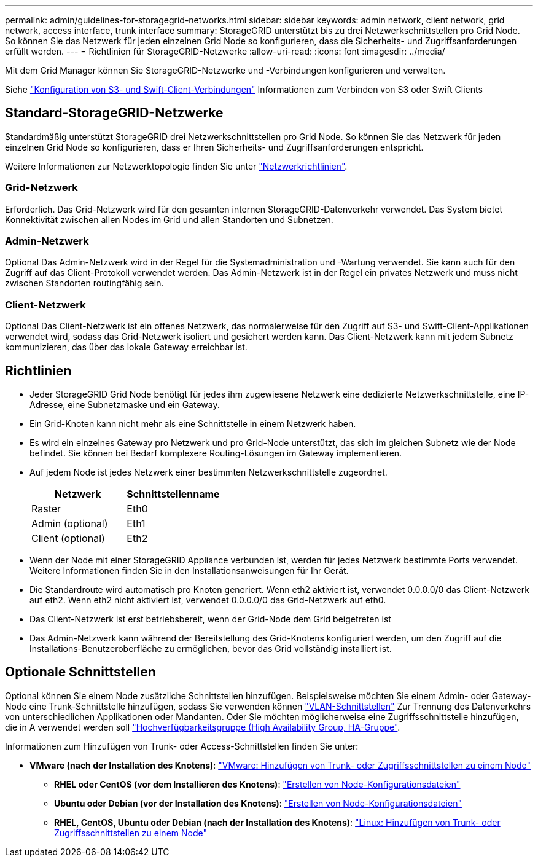 ---
permalink: admin/guidelines-for-storagegrid-networks.html 
sidebar: sidebar 
keywords: admin network, client network, grid network, access interface, trunk interface 
summary: StorageGRID unterstützt bis zu drei Netzwerkschnittstellen pro Grid Node. So können Sie das Netzwerk für jeden einzelnen Grid Node so konfigurieren, dass die Sicherheits- und Zugriffsanforderungen erfüllt werden. 
---
= Richtlinien für StorageGRID-Netzwerke
:allow-uri-read: 
:icons: font
:imagesdir: ../media/


[role="lead"]
Mit dem Grid Manager können Sie StorageGRID-Netzwerke und -Verbindungen konfigurieren und verwalten.

Siehe link:configuring-client-connections.html["Konfiguration von S3- und Swift-Client-Verbindungen"] Informationen zum Verbinden von S3 oder Swift Clients



== Standard-StorageGRID-Netzwerke

Standardmäßig unterstützt StorageGRID drei Netzwerkschnittstellen pro Grid Node. So können Sie das Netzwerk für jeden einzelnen Grid Node so konfigurieren, dass er Ihren Sicherheits- und Zugriffsanforderungen entspricht.

Weitere Informationen zur Netzwerktopologie finden Sie unter link:../network/index.html["Netzwerkrichtlinien"].



=== Grid-Netzwerk

Erforderlich. Das Grid-Netzwerk wird für den gesamten internen StorageGRID-Datenverkehr verwendet. Das System bietet Konnektivität zwischen allen Nodes im Grid und allen Standorten und Subnetzen.



=== Admin-Netzwerk

Optional Das Admin-Netzwerk wird in der Regel für die Systemadministration und -Wartung verwendet. Sie kann auch für den Zugriff auf das Client-Protokoll verwendet werden. Das Admin-Netzwerk ist in der Regel ein privates Netzwerk und muss nicht zwischen Standorten routingfähig sein.



=== Client-Netzwerk

Optional Das Client-Netzwerk ist ein offenes Netzwerk, das normalerweise für den Zugriff auf S3- und Swift-Client-Applikationen verwendet wird, sodass das Grid-Netzwerk isoliert und gesichert werden kann. Das Client-Netzwerk kann mit jedem Subnetz kommunizieren, das über das lokale Gateway erreichbar ist.



== Richtlinien

* Jeder StorageGRID Grid Node benötigt für jedes ihm zugewiesene Netzwerk eine dedizierte Netzwerkschnittstelle, eine IP-Adresse, eine Subnetzmaske und ein Gateway.
* Ein Grid-Knoten kann nicht mehr als eine Schnittstelle in einem Netzwerk haben.
* Es wird ein einzelnes Gateway pro Netzwerk und pro Grid-Node unterstützt, das sich im gleichen Subnetz wie der Node befindet. Sie können bei Bedarf komplexere Routing-Lösungen im Gateway implementieren.
* Auf jedem Node ist jedes Netzwerk einer bestimmten Netzwerkschnittstelle zugeordnet.
+
[cols="1a,1a"]
|===
| Netzwerk | Schnittstellenname 


 a| 
Raster
 a| 
Eth0



 a| 
Admin (optional)
 a| 
Eth1



 a| 
Client (optional)
 a| 
Eth2

|===
* Wenn der Node mit einer StorageGRID Appliance verbunden ist, werden für jedes Netzwerk bestimmte Ports verwendet. Weitere Informationen finden Sie in den Installationsanweisungen für Ihr Gerät.
* Die Standardroute wird automatisch pro Knoten generiert. Wenn eth2 aktiviert ist, verwendet 0.0.0.0/0 das Client-Netzwerk auf eth2. Wenn eth2 nicht aktiviert ist, verwendet 0.0.0.0/0 das Grid-Netzwerk auf eth0.
* Das Client-Netzwerk ist erst betriebsbereit, wenn der Grid-Node dem Grid beigetreten ist
* Das Admin-Netzwerk kann während der Bereitstellung des Grid-Knotens konfiguriert werden, um den Zugriff auf die Installations-Benutzeroberfläche zu ermöglichen, bevor das Grid vollständig installiert ist.




== Optionale Schnittstellen

Optional können Sie einem Node zusätzliche Schnittstellen hinzufügen. Beispielsweise möchten Sie einem Admin- oder Gateway-Node eine Trunk-Schnittstelle hinzufügen, sodass Sie verwenden können link:../admin/configure-vlan-interfaces.html["VLAN-Schnittstellen"] Zur Trennung des Datenverkehrs von unterschiedlichen Applikationen oder Mandanten. Oder Sie möchten möglicherweise eine Zugriffsschnittstelle hinzufügen, die in A verwendet werden soll link:../admin/configure-high-availability-group.html["Hochverfügbarkeitsgruppe (High Availability Group, HA-Gruppe"].

Informationen zum Hinzufügen von Trunk- oder Access-Schnittstellen finden Sie unter:

* *VMware (nach der Installation des Knotens)*: link:../maintain/vmware-adding-trunk-or-access-interfaces-to-node.html["VMware: Hinzufügen von Trunk- oder Zugriffsschnittstellen zu einem Node"]
+
** *RHEL oder CentOS (vor dem Installieren des Knotens)*: link:../rhel/creating-node-configuration-files.html["Erstellen von Node-Konfigurationsdateien"]
** *Ubuntu oder Debian (vor der Installation des Knotens)*: link:../ubuntu/creating-node-configuration-files.html["Erstellen von Node-Konfigurationsdateien"]
** *RHEL, CentOS, Ubuntu oder Debian (nach der Installation des Knotens)*: link:../maintain/linux-adding-trunk-or-access-interfaces-to-node.html["Linux: Hinzufügen von Trunk- oder Zugriffsschnittstellen zu einem Node"]



